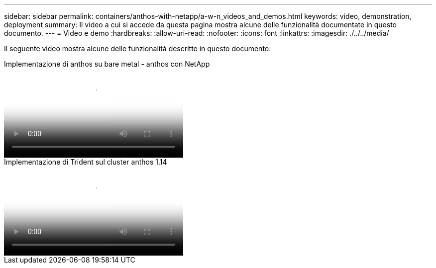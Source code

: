 ---
sidebar: sidebar 
permalink: containers/anthos-with-netapp/a-w-n_videos_and_demos.html 
keywords: video, demonstration, deployment 
summary: Il video a cui si accede da questa pagina mostra alcune delle funzionalità documentate in questo documento. 
---
= Video e demo
:hardbreaks:
:allow-uri-read: 
:nofooter: 
:icons: font
:linkattrs: 
:imagesdir: ./../../media/


[role="lead"]
Il seguente video mostra alcune delle funzionalità descritte in questo documento:

.Implementazione di anthos su bare metal - anthos con NetApp
video::a9e5fd88-6bdc-4d23-a4b5-b01200effc06[panopto,width=360]
.Implementazione di Trident sul cluster anthos 1.14
video::8ea4c03a-85e9-4d90-bf3c-afb6011b051c[panopto,width=360]
